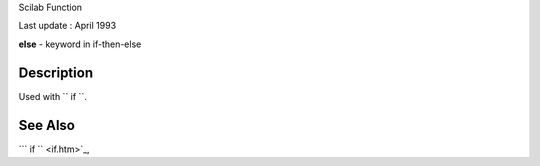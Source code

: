 Scilab Function

Last update : April 1993

**else** - keyword in if-then-else

Description
~~~~~~~~~~~

Used with ``         if       ``.

See Also
~~~~~~~~

```           if         `` <if.htm>`_,
